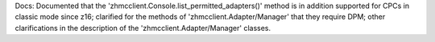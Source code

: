 Docs: Documented that the 'zhmcclient.Console.list_permitted_adapters()' method
is in addition supported for CPCs in classic mode since z16; clarified for
the methods of 'zhmcclient.Adapter/Manager' that they require DPM; other
clarifications in the description of the 'zhmcclient.Adapter/Manager' classes.
